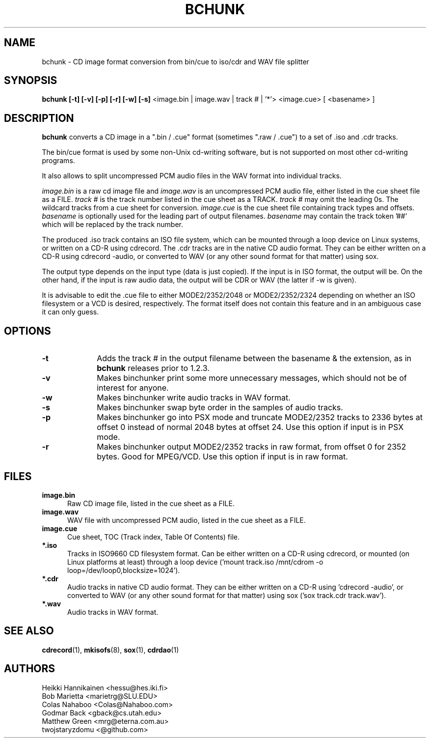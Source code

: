 .TH BCHUNK 1 "v1.2.3 30 Jun 2022" "Heikki Hannikainen"
.SH NAME
bchunk \- CD image format conversion from bin/cue to iso/cdr
and WAV file splitter
.SH SYNOPSIS
.B bchunk [-t] [-v] [-p] [-r] [-w] [-s]
<image.bin | image.wav | track # | '*'> <image.cue> [ <basename> ]
.SH DESCRIPTION
.LP
.B bchunk 
converts a CD image in a ".bin / .cue" format (sometimes ".raw / .cue") to a
set of .iso and .cdr tracks.
.LP
The bin/cue format is used by some non-Unix cd-writing
software, but is not supported on most other cd-writing
programs.
.LP
It also allows to split uncompressed PCM audio files in the
WAV format into individual tracks.
.LP
\fIimage.bin\fP is a raw cd image file and \fIimage.wav\fP is an
uncompressed  PCM audio file, either listed in the cue sheet file
as a FILE. \fItrack #\fP is the track number listed in the cue sheet
as a TRACK. \fItrack #\fP may omit the leading 0s. The wildcard
'\fI*\fP' (single quoted to prevent shell expansion) selects all
tracks from a cue sheet for conversion. \fIimage.cue\fP is the cue
sheet file containing track types and offsets. \fIbasename\fP is
optionally used for the leading part of output filenames.
\fIbasename\fP may contain the track token '##' which will be
replaced by the track number.
.LP
The produced .iso track contains an ISO file system, which can be
mounted through a loop device on Linux systems, or
written on a CD-R using cdrecord.
The .cdr tracks are in the native CD audio format. They can
be either written on a CD-R using cdrecord \(hyaudio, or converted
to WAV (or any other sound format for that matter) using
sox.
.LP
The output type depends on the input type (data is just copied).
If the input is in ISO format, the output will be. On the other
hand, if the input is raw audio data, the output will be CDR or
WAV (the latter if \(hyw is given).
.LP
It is advisable to edit the .cue file to either MODE2/2352/2048 or
MODE2/2352/2324 depending on whether an ISO filesystem or a VCD is
desired, respectively.
The format itself does not contain this feature and in an ambiguous
case it can only guess.
.SH OPTIONS
.TP 10
.BI \-t
Adds the track # in the output filename between the basename &
the extension, as in
.B bchunk
releases prior to 1.2.3.
.TP 10
.BI \-v
Makes binchunker print some more unnecessary messages, which should
not be of interest for anyone.
.TP 10
.BI \-w
Makes binchunker write audio tracks in WAV format.
.TP 10
.BI \-s
Makes binchunker swap byte order in the samples of audio tracks.
.TP 10
.BI \-p
Makes binchunker go into PSX mode and truncate MODE2/2352 tracks to
2336 bytes at offset 0 instead of normal 2048 bytes at offset 24.
Use this option if input is in PSX mode.
.TP 10
.BI \-r
Makes binchunker output MODE2/2352 tracks in raw format, from offset
0 for 2352 bytes. Good for MPEG/VCD. Use this option if input is in
raw format.
.SH FILES
.LP
.TP 5
.B image.bin
Raw CD image file, listed in the cue sheet as a FILE.
.TP 5
.B image.wav
WAV file with uncompressed PCM audio, listed in the cue sheet
as a FILE.
.TP 5
.B image.cue
Cue sheet, TOC (Track index, Table Of Contents) file.
.TP 5
.B *.iso
Tracks in ISO9660 CD filesystem format. Can be either written on a
CD-R using cdrecord, or mounted (on Linux platforms at least)
through a loop device ('mount track.iso /mnt/cdrom \(hyo loop=/dev/loop0,blocksize=1024').
.TP 5
.B *.cdr
Audio tracks in native CD audio format. They can be either written on a
CD-R using 'cdrecord \(hyaudio', or converted to WAV (or any other sound
format for that matter) using sox ('sox track.cdr track.wav').
.TP 5
.B *.wav
Audio tracks in WAV format.
.SH "SEE ALSO"
.BR cdrecord (1),
.BR mkisofs (8),
.BR sox (1),
.BR cdrdao (1)
.SH AUTHORS
.LP
Heikki Hannikainen <hessu@hes.iki.fi>
.br
Bob Marietta <marietrg@SLU.EDU>
.br
Colas Nahaboo <Colas@Nahaboo.com>
.br
Godmar Back <gback@cs.utah.edu>
.br
Matthew Green <mrg@eterna.com.au>
.br
twojstaryzdomu <@github.com>
.br

